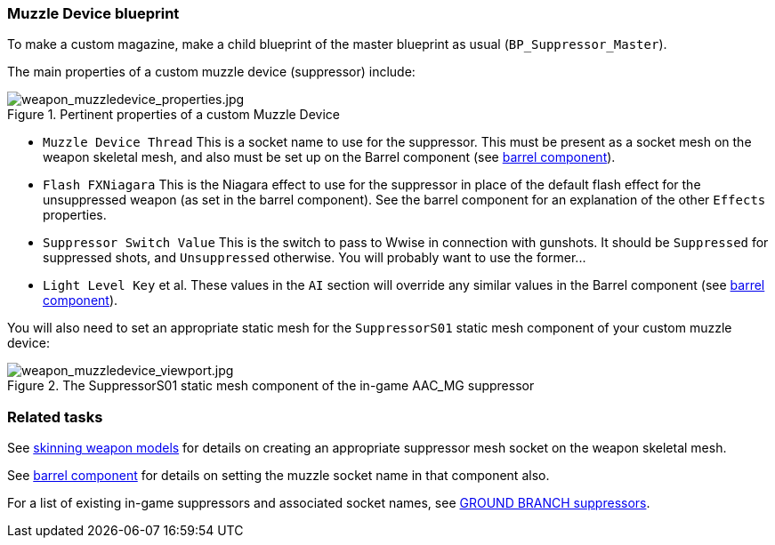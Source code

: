 ### Muzzle Device blueprint

To make a custom magazine, make a child blueprint of the master blueprint as usual (`BP_Suppressor_Master`).

The main properties of a custom muzzle device (suppressor) include:

.Pertinent properties of a custom Muzzle Device
image::/images/sdk/weapon/weapon_muzzledevice_properties.jpg[weapon_muzzledevice_properties.jpg]

* `Muzzle Device Thread` This is a socket name to use for the suppressor. This must be present as a socket mesh on the weapon skeletal mesh, and also must be set up on the Barrel component (see link:/modding/sdk/weapon/component-barrel[barrel component]).
* `Flash FXNiagara` This is the Niagara effect to use for the suppressor in place of the default flash effect for the unsuppressed weapon (as set in the barrel component). See the barrel component for an explanation of the other `Effects` properties.
* `Suppressor Switch Value` This is the switch to pass to Wwise in connection with gunshots. It should be `Suppressed` for suppressed shots, and `Unsuppressed` otherwise. You will probably want to use the former\...
* `Light Level Key` et al. These values in the `AI` section will override any similar values in the Barrel component (see link:/modding/sdk/weapon/component-barrel[barrel component]).

You will also need to set an appropriate static mesh for the `SuppressorS01` static mesh component of your custom muzzle device:

.The SuppressorS01 static mesh component of the in-game AAC_MG suppressor
image::/images/sdk/weapon/weapon_muzzledevice_viewport.jpg[weapon_muzzledevice_viewport.jpg]

### Related tasks

See link:/modding/sdk/weapon/skinning-weapon-models[skinning weapon models] for details on creating an appropriate suppressor mesh socket on the weapon skeletal mesh.

See link:/modding/sdk/weapon/component-barrel[barrel component] for details on setting the muzzle socket name in that component also.

For a list of existing in-game suppressors and associated socket names, see link:/modding/sdk/weapon/suppressor-types[GROUND BRANCH suppressors].
